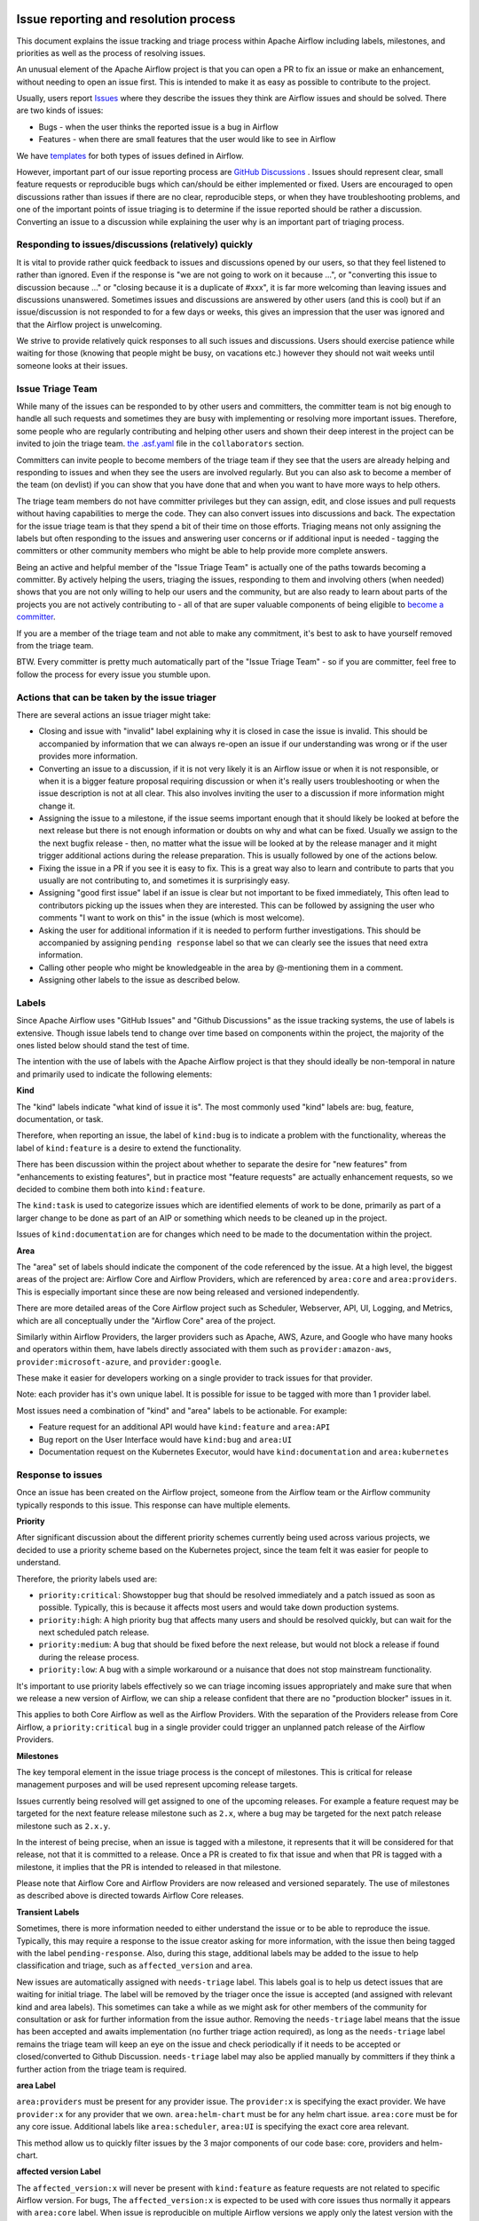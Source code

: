  .. Licensed to the Apache Software Foundation (ASF) under one
    or more contributor license agreements.  See the NOTICE file
    distributed with this work for additional information
    regarding copyright ownership.  The ASF licenses this file
    to you under the Apache License, Version 2.0 (the
    "License"); you may not use this file except in compliance
    with the License.  You may obtain a copy of the License at

 ..   http://www.apache.org/licenses/LICENSE-2.0

 .. Unless required by applicable law or agreed to in writing,
    software distributed under the License is distributed on an
    "AS IS" BASIS, WITHOUT WARRANTIES OR CONDITIONS OF ANY
    KIND, either express or implied.  See the License for the
    specific language governing permissions and limitations
    under the License.

Issue reporting and resolution process
======================================

This document explains the issue tracking and triage process within Apache
Airflow including labels, milestones, and priorities as well as the process
of resolving issues.

An unusual element of the Apache Airflow project is that you can open a PR
to fix an issue or make an enhancement, without needing to open an issue first.
This is intended to make it as easy as possible to contribute to the project.

Usually, users report `Issues <https://github.com/apache/airflow/issues>`_ where they describe
the issues they think are Airflow issues and should be solved. There are two kinds of issues:

* Bugs - when the user thinks the reported issue is a bug in Airflow
* Features - when there are small features that the user would like to see in Airflow

We have `templates <https://github.com/apache/airflow/tree/main/.github/ISSUE_TEMPLATE>`_ for both types
of issues defined in Airflow.

However, important part of our issue reporting process are
`GitHub Discussions <https://github.com/apache/airflow/discussions>`_ . Issues should represent
clear, small feature requests or reproducible bugs which can/should be either implemented or fixed.
Users are encouraged to open discussions rather than issues if there are no clear, reproducible
steps, or when they have troubleshooting problems, and one of the important points of issue triaging is
to determine if the issue reported should be rather a discussion. Converting an issue to a discussion
while explaining the user why is an important part of triaging process.

Responding to issues/discussions (relatively) quickly
'''''''''''''''''''''''''''''''''''''''''''''''''''''

It is vital to provide rather quick feedback to issues and discussions opened by our users, so that they
feel listened to rather than ignored. Even if the response is "we are not going to work on it because ...",
or "converting this issue to discussion because ..." or "closing because it is a duplicate of #xxx", it is
far more welcoming than leaving issues and discussions unanswered. Sometimes issues and discussions are
answered by other users (and this is cool) but if an issue/discussion is not responded to for a few days or
weeks, this gives an impression that the user was ignored and that the Airflow project is unwelcoming.

We strive to provide relatively quick responses to all such issues and discussions. Users should exercise
patience while waiting for those (knowing that people might be busy, on vacations etc.) however they should
not wait weeks until someone looks at their issues.


Issue Triage Team
''''''''''''''''''

While many of the issues can be responded to by other users and committers, the committer team is not
big enough to handle all such requests and sometimes they are busy with implementing or resolving more important issues.
Therefore, some people who are regularly contributing and helping other users and shown their deep interest
in the project can be invited to join the triage team.
`the .asf.yaml <.asf.yaml>`_ file in the ``collaborators`` section.

Committers can invite people to become members of the triage team if they see that the users are already
helping and responding to issues and when they see the users are involved regularly. But you can also ask
to become a member of the team (on devlist) if you can show that you have done that and when you want to have
more ways to help others.

The triage team members do not have committer privileges but they can
assign, edit, and close issues and pull requests without having capabilities to merge the code. They can
also convert issues into discussions and back. The expectation for the issue triage team is that they
spend a bit of their time on those efforts. Triaging means not only assigning the labels but often responding
to the issues and answering user concerns or if additional input is needed - tagging the committers or other community members who might be able to help provide more complete answers.

Being an active and helpful member of the "Issue Triage Team" is actually one of the paths towards
becoming a committer. By actively helping the users, triaging the issues, responding to them and
involving others (when needed) shows that you are not only willing to help our users and the community,
but are also ready to learn about parts of the projects you are not actively contributing to - all of that
are super valuable components of being eligible to `become a committer <COMMITTERS.rst>`_.

If you are a member of the triage team and not able to make any commitment, it's best to ask to have yourself
removed from the triage team.

BTW. Every committer is pretty much automatically part of the "Issue Triage Team" - so if you are committer,
feel free to follow the process for every issue you stumble upon.

Actions that can be taken by the issue triager
''''''''''''''''''''''''''''''''''''''''''''''

There are several actions an issue triager might take:

* Closing and issue with "invalid" label explaining why it is closed in case the issue is invalid. This
  should be accompanied by information that we can always re-open an issue if our understanding was wrong
  or if the user provides more information.

* Converting an issue to a discussion, if it is not very likely it is an Airflow issue or when it is not
  responsible, or when it is a bigger feature proposal requiring discussion or when it's really users
  troubleshooting or when the issue description is not at all clear. This also involves inviting the user
  to a discussion if more information might change it.

* Assigning the issue to a milestone, if the issue seems important enough that it should likely be looked
  at before the next release but there is not enough information or doubts on why and what can be fixed.
  Usually we assign to the the next bugfix release - then, no matter what the issue will be looked at
  by the release manager and it might trigger additional actions during the release preparation.
  This is usually followed by one of the actions below.

* Fixing the issue in a PR if you see it is easy to fix. This is a great way also to learn and
  contribute to parts that you usually are not contributing to, and sometimes it is surprisingly easy.

* Assigning "good first issue" label if an issue is clear but not important to be fixed immediately, This
  often lead to contributors picking up the issues when they are interested. This can be followed by assigning
  the user who comments "I want to work on this" in the issue (which is most welcome).

* Asking the user for additional information if it is needed to perform further investigations. This should
  be accompanied by assigning ``pending response`` label so that we can clearly see the issues that need
  extra information.

* Calling other people who might be knowledgeable in the area by @-mentioning them in a comment.

* Assigning other labels to the issue as described below.


Labels
''''''

Since Apache Airflow uses "GitHub Issues" and "Github Discussions" as the
issue tracking systems, the use of labels is extensive. Though issue
labels tend to change over time based on components within the project,
the majority of the ones listed below should stand the test of time.

The intention with the use of labels with the Apache Airflow project is
that they should ideally be non-temporal in nature and primarily used
to indicate the following elements:

**Kind**

The "kind" labels indicate "what kind of issue it is". The most
commonly used "kind" labels are: bug, feature, documentation, or task.

Therefore, when reporting an issue, the label of ``kind:bug`` is to
indicate a problem with the functionality, whereas the label of
``kind:feature`` is a desire to extend the functionality.

There has been discussion within the project about whether to separate
the desire for "new features" from "enhancements to existing features",
but in practice most "feature requests" are actually enhancement requests,
so we decided to combine them both into ``kind:feature``.

The ``kind:task`` is used to categorize issues which are
identified elements of work to be done, primarily as part of a larger
change to be done as part of an AIP or something which needs to be cleaned
up in the project.

Issues of ``kind:documentation`` are for changes which need to be
made to the documentation within the project.


**Area**

The "area" set of labels should indicate the component of the code
referenced by the issue. At a high level, the biggest areas of the project
are: Airflow Core and Airflow Providers, which are referenced by ``area:core``
and ``area:providers``. This is especially important since these are now
being released and versioned independently.

There are more detailed areas of the Core Airflow project such as Scheduler, Webserver,
API, UI, Logging, and Metrics, which are all conceptually under the
"Airflow Core" area of the project.

Similarly within Airflow Providers, the larger providers such as Apache, AWS, Azure,
and Google who have many hooks and operators within them, have labels directly
associated with them such as ``provider:amazon-aws``, ``provider:microsoft-azure``, and ``provider:google``.

These make it easier for developers working on a single provider to
track issues for that provider.

Note: each provider has it's own unique label. It is possible for issue to be tagged with more than 1 provider label.

Most issues need a combination of "kind" and "area" labels to be actionable.
For example:

* Feature request for an additional API would have ``kind:feature`` and ``area:API``
* Bug report on the User Interface would have ``kind:bug`` and ``area:UI``
* Documentation request on the Kubernetes Executor, would have ``kind:documentation`` and ``area:kubernetes``

Response to issues
''''''''''''''''''

Once an issue has been created on the Airflow project, someone from the
Airflow team or the Airflow community typically responds to this issue.
This response can have multiple elements.

**Priority**

After significant discussion about the different priority schemes currently
being used across various projects, we decided to use a priority scheme based
on the Kubernetes project, since the team felt it was easier for people to
understand.

Therefore, the priority labels used are:

* ``priority:critical``: Showstopper bug that should be resolved immediately and a patch issued as soon as possible. Typically, this is because it affects most users and would take down production systems.
* ``priority:high``: A high priority bug that affects many users and should be resolved quickly, but can wait for the next scheduled patch release.
* ``priority:medium``: A bug that should be fixed before the next release, but would not block a release if found during the release process.
* ``priority:low``: A bug with a simple workaround or a nuisance that does not stop mainstream functionality.


It's important to use priority labels effectively so we can triage incoming issues
appropriately and make sure that when we release a new version of Airflow,
we can ship a release confident that there are no "production blocker" issues in it.

This applies to both Core Airflow as well as the Airflow Providers. With the separation
of the Providers release from Core Airflow, a ``priority:critical`` bug in a single
provider could trigger an unplanned patch release of the Airflow Providers.


**Milestones**

The key temporal element in the issue triage process is the concept of milestones.
This is critical for release management purposes and will be used represent upcoming
release targets.

Issues currently being resolved will get assigned to one of the upcoming releases.
For example a feature request may be targeted for the next feature release milestone
such as ``2.x``, where a bug may be targeted for the next patch release milestone
such as ``2.x.y``.

In the interest of being precise, when an issue is tagged with a milestone, it
represents that it will be considered for that release, not that it is committed to
a release. Once a PR is created to fix that issue and when that PR is tagged with a
milestone, it implies that the PR is intended to released in that milestone.

Please note that Airflow Core and Airflow Providers are now released and
versioned separately. The use of milestones as described above is directed towards
Airflow Core releases.


**Transient Labels**

Sometimes, there is more information needed to either understand the issue or
to be able to reproduce the issue. Typically, this may require a response to the
issue creator asking for more information, with the issue then being tagged with
the label ``pending-response``.
Also, during this stage, additional labels may be added to the issue to help
classification and triage, such as ``affected_version`` and ``area``.

New issues are automatically assigned with ``needs-triage`` label. This labels goal
is to help us detect issues that are waiting for initial triage. The label will be removed by the triager
once the issue is accepted (and assigned with relevant kind and area labels). This sometimes can take a while as we might
ask for other members of the community for consultation or ask for further information from the issue author.
Removing the ``needs-triage`` label means that the issue has been accepted and awaits implementation (no further triage action required),
as long as the ``needs-triage`` label remains the triage team will keep an eye on the issue and check periodically
if it needs to be accepted or closed/converted to Github Discussion.
``needs-triage`` label may also be applied manually by committers if they think a further action from the triage team is required.

**area Label**

``area:providers`` must be present for any provider issue. The ``provider:x`` is specifying the exact provider.
We have ``provider:x`` for any provider that we own.
``area:helm-chart`` must be for any helm chart issue.
``area:core`` must be for any core issue. Additional labels like ``area:scheduler``, ``area:UI`` is specifying the exact
core area relevant.

This method allow us to quickly filter issues by the 3 major components of our code base: core, providers and helm-chart.

**affected version Label**

The ``affected_version:x`` will never be present with ``kind:feature`` as feature requests are not related to specific Airflow version.
For bugs, The ``affected_version:x`` is expected to be used with core issues thus normally it appears with ``area:core`` label.
When issue is reproducible on multiple Airflow versions we apply only the latest version with the label.
This policy is best effort, we should try to have as little exceptions as possible.

**Good First Issue**

Issues which are relatively straight forward to solve, will be tagged with
the ``good first issue`` label.

The intention here is to galvanize contributions from new and inexperienced
contributors who are looking to contribute to the project. This has been successful
in other open source projects and early signs are that this has been helpful in the
Airflow project as well.

Ideally, these issues only require one or two files to be changed. The intention
here is that incremental changes to existing files are a lot easier for a new
contributor as compared to adding something completely new.

Another possibility here is to add "how to fix" in the comments of such issues, so
that new contributors have a running start when then pick up these issues.


**Timeliness**

For the sake of quick responses, the general "soft" rule within the Airflow project
is that if there is no assignee, anyone can take an issue to solve.

However, this depends on timely resolution of the issue by the assignee. The
expectation is as follows:

* If there is no activity on the issue for 2 weeks, the assignee will be reminded about the issue and asked if they are still working on it.
* If there is no activity even after 1 more week, the issue will be unassigned, so that someone else can pick it up and work on it.


There is a similar process when additional information is requested from the
issue creator. After the pending-response label has been assigned, if there is no
further information for a period of 1 month, the issue will be automatically closed.


**Invalidity**

At times issues are marked as invalid and later closed because of one of the
following situations:

* The issue is a duplicate of an already reported issue. In such cases, the latter issue is marked as ``duplicate``.
* Despite attempts to reproduce the issue to resolve it, the issue cannot be reproduced by the Airflow team based on the given information. In such cases, the issue is marked as ``Can't Reproduce``.
* In some cases, the original creator realizes that the issue was incorrectly reported and then marks it as ``invalid``. Also, a committer could mark it as ``invalid`` if the issue being reported is for an unsupported operation or environment.
* In some cases, the issue may be legitimate, but may not be addressed in the short to medium term based on current project priorities or because this will be irrelevant because of an upcoming change. The committer could mark this as ``wontfix`` to set expectations that it won't be directly addressed in the near term.

**GitHub Discussions**

Issues should represent clear feature requests which can/should be implemented. If the idea is vague or can be solved with easier steps
we normally convert such issues to discussions in the Ideas category.
Issues that seems more like support requests are also converted to discussions in the Q&A category.
We use judgment about which Issues to convert to discussions, it's best to always clarify with a comment why the issue is being converted.
Note that we can always convert discussions back to issues.


**Stale Policy**

As time passes bug reports that have been accepted may be out dated.
Bot will scan older bug reports and if the report is inactive it will comment
and ask the author to recheck if the bug is still reproducible on latest version.
If the issue is reconfirmed triage team will check if labels needs to be updated (for example: ``reported_version`` label)
If no one respond after some time, we will consider the issue as resolved (may have already been fixed) and bot will resolve the issue.
The exact timeframes for each one of the actions is subject to change from time to time.
The updated values can be checked in ``.github/workflow`` where we define the bots policy.
